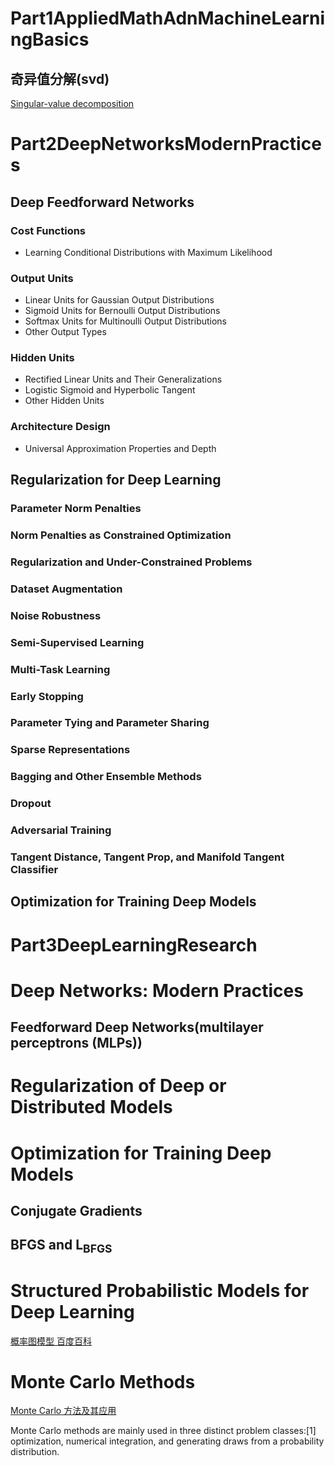 * Part1AppliedMathAdnMachineLearningBasics
** 奇异值分解(svd)
   [[https://en.wikipedia.org/wiki/Singular-value_decomposition][Singular-value decomposition]]
* Part2DeepNetworksModernPractices
** Deep Feedforward Networks
*** Cost Functions
    
    - Learning Conditional Distributions with Maximum Likelihood
*** Output Units

    - Linear Units for Gaussian Output Distributions
    - Sigmoid Units for Bernoulli Output Distributions
    - Softmax Units for Multinoulli Output Distributions
    - Other Output Types
*** Hidden Units

    - Rectified Linear Units and Their Generalizations
    - Logistic Sigmoid and Hyperbolic Tangent
    - Other Hidden Units
*** Architecture Design

    - Universal Approximation Properties and Depth
** Regularization for Deep Learning
*** Parameter Norm Penalties
*** Norm Penalties as Constrained Optimization
*** Regularization and Under-Constrained Problems
*** Dataset Augmentation
*** Noise Robustness
*** Semi-Supervised Learning
*** Multi-Task Learning
*** Early Stopping
*** Parameter Tying and Parameter Sharing
*** Sparse Representations
*** Bagging and Other Ensemble Methods
*** Dropout
*** Adversarial Training
*** Tangent Distance, Tangent Prop, and Manifold Tangent Classifier
** Optimization for Training Deep Models
   
* Part3DeepLearningResearch
  
* Deep Networks: Modern Practices
** Feedforward Deep Networks(multilayer perceptrons (MLPs))
* Regularization of Deep or Distributed Models
* Optimization for Training Deep Models
** Conjugate Gradients
** BFGS and L_BFGS
* Structured Probabilistic Models for Deep Learning
  [[https://baike.baidu.com/item/%E6%A6%82%E7%8E%87%E5%9B%BE%E6%A8%A1%E5%9E%8B][概率图模型 百度百科]]
* Monte Carlo Methods
  [[https://wenku.baidu.com/view/737ada1fc281e53a5802ff2b.html][Monte Carlo 方法及其应用]]

  Monte Carlo methods are mainly used in three distinct problem classes:[1] optimization, numerical integration, and generating draws from a probability distribution.

